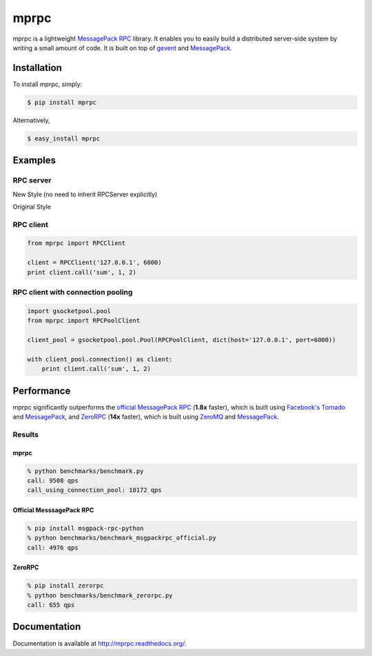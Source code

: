 mprpc
=====

.. image:: https://badge.fury.io/py/mprpc.png
    :target: http://badge.fury.io/py/mprpc

.. image:: https://travis-ci.org/studio-ousia/mprpc.png?branch=master
    :target: https://travis-ci.org/studio-ousia/mprpc

mprpc is a lightweight `MessagePack RPC <https://github.com/msgpack-rpc/msgpack-rpc>`_ library. It enables you to easily build a distributed server-side system by writing a small amount of code. It is built on top of `gevent <http://www.gevent.org/>`_ and `MessagePack <http://msgpack.org/>`_.


Installation
------------

To install mprpc, simply:

.. code-block:: bash

    $ pip install mprpc

Alternatively,

.. code-block:: bash

    $ easy_install mprpc

Examples
--------

RPC server
^^^^^^^^^^

.. code-block:: python

New Style (no need to inherit RPCServer explicitly)

.. code-block:: python
    from gevent.server import StreamServer
    from mprpc import RPCServer

    class SumServer:
        def sum(self, x, y):
            return x + y

    server = RPCServer('127.0.0.1', 6000, SumServer())
    server.serve_forever()


Original Style

.. code-block:: python
    from gevent.server import StreamServer
    from mprpc._server import _RPCServer

    class SumServer(_RPCServer):
        def sum(self, x, y):
            return x + y

    server = StreamServer(('127.0.0.1', 6000), SumServer())
    server.serve_forever()


RPC client
^^^^^^^^^^

.. code-block:: python

    from mprpc import RPCClient

    client = RPCClient('127.0.0.1', 6000)
    print client.call('sum', 1, 2)


RPC client with connection pooling
^^^^^^^^^^^^^^^^^^^^^^^^^^^^^^^^^^

.. code-block:: python

    import gsocketpool.pool
    from mprpc import RPCPoolClient

    client_pool = gsocketpool.pool.Pool(RPCPoolClient, dict(host='127.0.0.1', port=6000))

    with client_pool.connection() as client:
        print client.call('sum', 1, 2)


Performance
-----------

mprpc significantly outperforms the `official MessagePack RPC <https://github.com/msgpack-rpc/msgpack-rpc-python>`_ (**1.8x** faster), which is built using `Facebook's Tornado <http://www.tornadoweb.org/en/stable/>`_ and `MessagePack <http://msgpack.org/>`_, and `ZeroRPC <http://zerorpc.dotcloud.com/>`_ (**14x** faster), which is built using `ZeroMQ <http://zeromq.org/>`_ and `MessagePack <http://msgpack.org/>`_.

Results
^^^^^^^

.. image:: https://raw.github.com/studio-ousia/mprpc/master/docs/img/perf.png
    :width: 550px
    :height: 150px
    :alt: Performance Comparison

mprpc
~~~~~

.. code-block:: bash

    % python benchmarks/benchmark.py
    call: 9508 qps
    call_using_connection_pool: 10172 qps


Official MesssagePack RPC
~~~~~~~~~~~~~~~~~~~~~~~~~

.. code-block:: bash

    % pip install msgpack-rpc-python
    % python benchmarks/benchmark_msgpackrpc_official.py
    call: 4976 qps

ZeroRPC
~~~~~~~

.. code-block:: bash

    % pip install zerorpc
    % python benchmarks/benchmark_zerorpc.py
    call: 655 qps


Documentation
-------------

Documentation is available at http://mprpc.readthedocs.org/.
